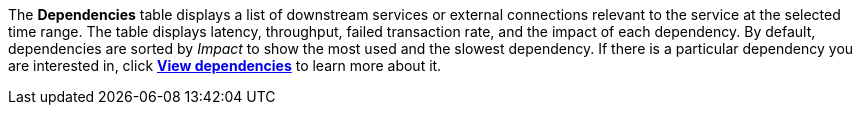 The **Dependencies** table displays a list of downstream services or external connections relevant
to the service at the selected time range. The table displays latency, throughput, failed transaction rate, and the impact of
each dependency. By default, dependencies are sorted by _Impact_ to show the most used and the slowest dependency.
If there is a particular dependency you are interested in, click **<<observability-apm-dependencies,View dependencies>>** to learn more about it.

////
/* TODO: FIX THIS IMAGE
![Dependencies view in the Applications UI](../../../../images/dependencies/spans-dependencies.png) */
////
